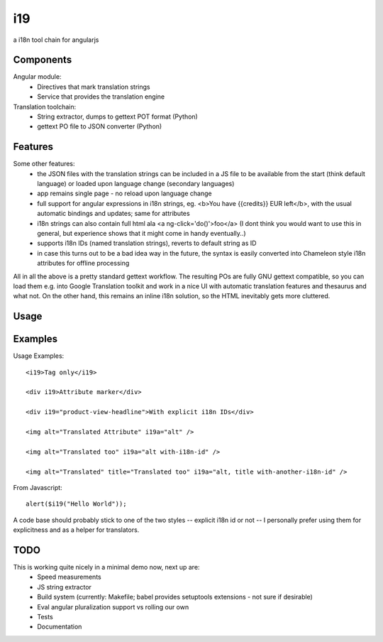 i19
===

a i18n tool chain for angularjs

Components
----------

Angular module:
 * Directives that mark translation strings
 * Service that provides the translation engine

Translation toolchain:
 * String extractor, dumps to gettext POT format (Python)
 * gettext PO file to JSON converter (Python)

Features
--------

Some other features:
 * the JSON files with the translation strings can be included in a JS file to be available from the start (think default language) or loaded upon language change (secondary languages)
 * app remains single page - no reload upon language change
 * full support for angular expressions in i18n strings, eg. <b>You have {{credits}} EUR left</b>, with the usual automatic bindings and updates; same for attributes
 * i18n strings can also contain full html ala <a ng-click='do()'>foo</a> (I dont think you would want to use this in general, but experience shows that it might come in handy eventually..)
 * supports i18n IDs (named translation strings), reverts to default string as ID
 * in case this turns out to be a bad idea way in the future, the syntax is easily converted into Chameleon style i18n attributes for offline processing

All in all the above is a pretty standard gettext workflow. The resulting POs are fully GNU gettext compatible, so you can load them e.g. into Google Translation toolkit and work in a nice UI with automatic translation features and thesaurus and what not.
On the other hand, this remains an inline i18n solution, so the HTML inevitably gets more cluttered.

Usage
-----

Examples
--------

.. highlight:: html

Usage Examples::

    <i19>Tag only</i19>

    <div i19>Attribute marker</div>

    <div i19="product-view-headline">With explicit i18n IDs</div>

    <img alt="Translated Attribute" i19a="alt" />

    <img alt="Translated too" i19a="alt with-i18n-id" />

    <img alt="Translated" title="Translated too" i19a="alt, title with-another-i18n-id" />


.. highlight:: javascript

From Javascript::

    alert($i19("Hello World"));

A code base should probably stick to one of the two styles -- explicit i18n id or not --
I personally prefer using them for explicitness and as a helper for translators.

TODO
----

This is working quite nicely in a minimal demo now, next up are:
 * Speed measurements
 * JS string extractor
 * Build system (currently: Makefile; babel provides setuptools extensions - not sure if desirable)
 * Eval angular pluralization support vs rolling our own
 * Tests
 * Documentation

